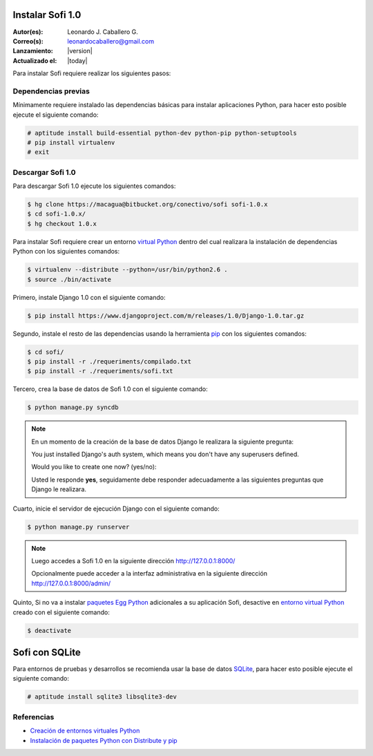 .. -*- coding: utf-8 -*-

.. _instalacion_sofi:

Instalar Sofi 1.0
=================

:Autor(es): Leonardo J. Caballero G.
:Correo(s): leonardocaballero@gmail.com
:Lanzamiento: |version|
:Actualizado el: |today|

Para instalar Sofi requiere realizar los siguientes pasos:

Dependencias previas
--------------------

Mínimamente requiere instalado las dependencias básicas para instalar aplicaciones Python, 
para hacer esto posible ejecute el siguiente comando:

.. code-block:: console

    # aptitude install build-essential python-dev python-pip python-setuptools
    # pip install virtualenv
    # exit

Descargar Sofi 1.0
------------------
Para descargar Sofi 1.0 ejecute los siguientes comandos:

.. code-block:: console

    $ hg clone https://macagua@bitbucket.org/conectivo/sofi sofi-1.0.x
    $ cd sofi-1.0.x/
    $ hg checkout 1.0.x

Para instalar Sofi requiere crear un entorno `virtual Python`_ dentro del cual 
realizara la instalación de dependencias Python con los siguientes comandos: 

.. code-block:: console

    $ virtualenv --distribute --python=/usr/bin/python2.6 .
    $ source ./bin/activate

Primero, instale Django 1.0 con el siguiente comando: 


.. code-block:: console

    $ pip install https://www.djangoproject.com/m/releases/1.0/Django-1.0.tar.gz

Segundo, instale el resto de las dependencias usando la herramienta `pip`_ 
con los siguientes comandos: 

.. code-block:: console

    $ cd sofi/
    $ pip install -r ./requeriments/compilado.txt
    $ pip install -r ./requeriments/sofi.txt

Tercero, crea la base de datos de Sofi 1.0 con el siguiente comando:

.. code-block:: console

    $ python manage.py syncdb

.. note::

  En un momento de la creación de la base de datos Django le realizara la siguiente pregunta:
  
  You just installed Django's auth system, which means you don't have any superusers defined.
  
  Would you like to create one now? (yes/no): 

  Usted le responde **yes**, seguidamente debe responder adecuadamente 
  a las siguientes preguntas que Django le realizara.

Cuarto, inicie el servidor de ejecución Django con el siguiente comando: 

.. code-block:: console

    $ python manage.py runserver

.. note::

  Luego accedes a Sofi 1.0 en la siguiente dirección http://127.0.0.1:8000/
  
  Opcionalmente puede acceder a la interfaz administrativa en la siguiente dirección http://127.0.0.1:8000/admin/

Quinto, Si no va a instalar `paquetes Egg Python`_ adicionales a su aplicación Sofi, 
desactive en `entorno virtual Python`_ creado con el siguiente comando: 

.. code-block:: console

    $ deactivate

Sofi con SQLite
===============

Para entornos de pruebas y desarrollos se recomienda usar la base de datos `SQLite`_, 
para hacer esto posible ejecute el siguiente comando:

.. code-block:: console

    # aptitude install sqlite3 libsqlite3-dev

Referencias
-----------

-   `Creación de entornos virtuales Python`_
-   `Instalación de paquetes Python con Distribute y pip`_

.. _virtual Python: https://lcaballero.wordpress.com/2012/10/22/creacion-de-entornos-virtuales-python/
.. _pip: https://lcaballero.wordpress.com/2013/03/20/instalacion-de-paquetes-python-con-distribute-y-pip/
.. _entorno virtual Python: https://lcaballero.wordpress.com/2012/10/22/creacion-de-entornos-virtuales-python/
.. _paquetes Egg Python: https://plone-spanish-docs.readthedocs.org/en/latest/glosario.html#term-paquetes-egg
.. _SQLite: http://www.sqlite.org/
.. _Creación de entornos virtuales Python: https://lcaballero.wordpress.com/2012/10/22/creacion-de-entornos-virtuales-python/
.. _Instalación de paquetes Python con Distribute y pip: https://lcaballero.wordpress.com/2013/03/20/instalacion-de-paquetes-python-con-distribute-y-pip/
